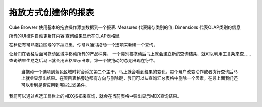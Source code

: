 .. i18n: Creating your report with drag and drop
.. i18n: =======================================
..

拖放方式创建你的报表
=======================================

.. i18n: Cube Browser uses basic drag-and-drop operations to add data to a report.
.. i18n: Measures represent categories of stored values; Dimensions represent categories of OLAP information
..

Cube Browser 使用基本的拖放操作添加数据到一个报表.
Measures 代表储存类别的值; Dimensions 代表OLAP类别的信息

.. i18n: All UI controls update their contents automatically, and the resulting query is displayed on the OLAP Grid.
..

所有的UI控件自动更新其内容,查询结果显示在OLAP表格里.

.. i18n: Queries can be created by Dragging a member on the on the Droppable Area marked with the box for the drop zone.
..

在标记有可以拖拉区域的下拉框里，你可以通过拖动一个选项来新建一个查询。

.. i18n: Lets drop the All Product Category on the drop zone referred as grid afterward.
.. i18n: As soon as the member is dropped the resultant query is formed and can be viewed using the toolbar.
.. i18n: Query is then executed giving the first output on the grid. The first drop is always on the rows. 
..
让我们在表格后面可拖动区域中移动所有的产品种类，
一个类别被拖动后马上就会建立新的查询结果，就可以利用工具条来查……
查询结果生成之后马上就会用表格显示出来，第一个被拖动的总是出现在行中。

.. i18n: .. image::  images/d_browsr4.png
.. i18n:    :scale: 65
..

.. image::  images/d_browsr4.png
   :scale: 65

.. i18n: The second axis can be added by dropping a member on blue zone. The output can be seen immediately. Each user action changes and executes the query and then shows the result. The cross or delete button beside each item in grid deletes the elements from the query and the resultant grid. On top we can see if any filters are applied on the query or not.
..

 当拖动一个选项到蓝色区域时将会添加第二个主干，马上就会看到结果的变化。每个用户改变动作或者执行查询后马上就会显示出结果。在项目表格旁边都有方向与删除键，我们可以从查询汇总表格中删除一个因素。在最上面我们还可以看到是否应用到哪些过滤条件。


.. i18n: .. image::  images/d_browsr5.png
.. i18n:    :scale: 65
..

.. image::  images/d_browsr5.png
   :scale: 65

.. i18n: We can see the query by selecting the MDX button on the toolbar. This will open the pop up to show the mdx query for the current grid.
..

我们可以通过点选工具栏上的MDX按扭来查询，就会在当前表格中弹出显示MDX查询结果。

.. i18n: .. image::  images/data_browser11.png
.. i18n:    :scale: 65
..

.. image::  images/data_browser11.png
   :scale: 65
